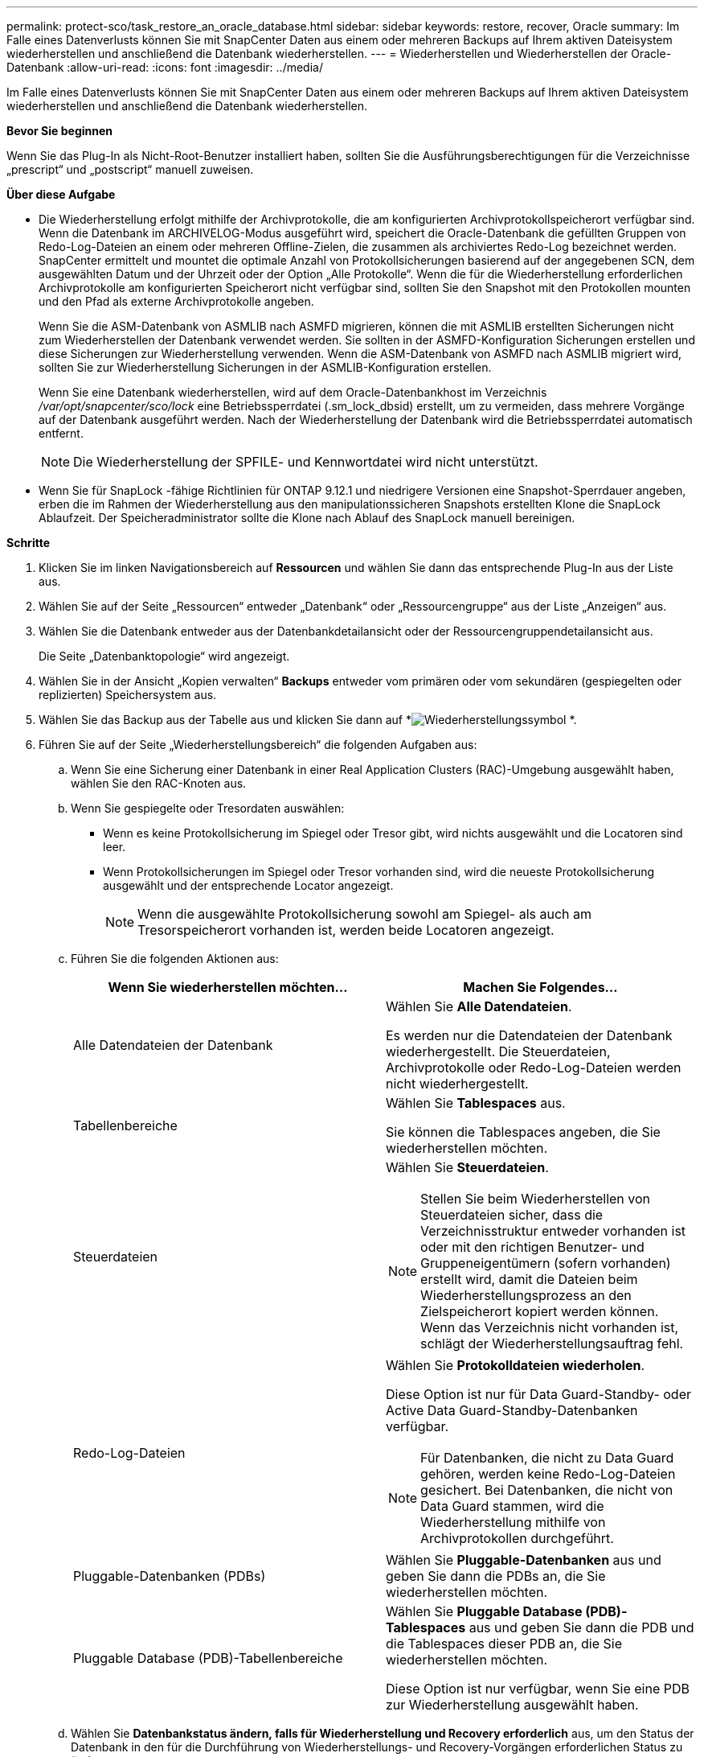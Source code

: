 ---
permalink: protect-sco/task_restore_an_oracle_database.html 
sidebar: sidebar 
keywords: restore, recover, Oracle 
summary: Im Falle eines Datenverlusts können Sie mit SnapCenter Daten aus einem oder mehreren Backups auf Ihrem aktiven Dateisystem wiederherstellen und anschließend die Datenbank wiederherstellen. 
---
= Wiederherstellen und Wiederherstellen der Oracle-Datenbank
:allow-uri-read: 
:icons: font
:imagesdir: ../media/


[role="lead"]
Im Falle eines Datenverlusts können Sie mit SnapCenter Daten aus einem oder mehreren Backups auf Ihrem aktiven Dateisystem wiederherstellen und anschließend die Datenbank wiederherstellen.

*Bevor Sie beginnen*

Wenn Sie das Plug-In als Nicht-Root-Benutzer installiert haben, sollten Sie die Ausführungsberechtigungen für die Verzeichnisse „prescript“ und „postscript“ manuell zuweisen.

*Über diese Aufgabe*

* Die Wiederherstellung erfolgt mithilfe der Archivprotokolle, die am konfigurierten Archivprotokollspeicherort verfügbar sind.  Wenn die Datenbank im ARCHIVELOG-Modus ausgeführt wird, speichert die Oracle-Datenbank die gefüllten Gruppen von Redo-Log-Dateien an einem oder mehreren Offline-Zielen, die zusammen als archiviertes Redo-Log bezeichnet werden.  SnapCenter ermittelt und mountet die optimale Anzahl von Protokollsicherungen basierend auf der angegebenen SCN, dem ausgewählten Datum und der Uhrzeit oder der Option „Alle Protokolle“.  Wenn die für die Wiederherstellung erforderlichen Archivprotokolle am konfigurierten Speicherort nicht verfügbar sind, sollten Sie den Snapshot mit den Protokollen mounten und den Pfad als externe Archivprotokolle angeben.
+
Wenn Sie die ASM-Datenbank von ASMLIB nach ASMFD migrieren, können die mit ASMLIB erstellten Sicherungen nicht zum Wiederherstellen der Datenbank verwendet werden.  Sie sollten in der ASMFD-Konfiguration Sicherungen erstellen und diese Sicherungen zur Wiederherstellung verwenden.  Wenn die ASM-Datenbank von ASMFD nach ASMLIB migriert wird, sollten Sie zur Wiederherstellung Sicherungen in der ASMLIB-Konfiguration erstellen.

+
Wenn Sie eine Datenbank wiederherstellen, wird auf dem Oracle-Datenbankhost im Verzeichnis _/var/opt/snapcenter/sco/lock_ eine Betriebssperrdatei (.sm_lock_dbsid) erstellt, um zu vermeiden, dass mehrere Vorgänge auf der Datenbank ausgeführt werden.  Nach der Wiederherstellung der Datenbank wird die Betriebssperrdatei automatisch entfernt.

+

NOTE: Die Wiederherstellung der SPFILE- und Kennwortdatei wird nicht unterstützt.

* Wenn Sie für SnapLock -fähige Richtlinien für ONTAP 9.12.1 und niedrigere Versionen eine Snapshot-Sperrdauer angeben, erben die im Rahmen der Wiederherstellung aus den manipulationssicheren Snapshots erstellten Klone die SnapLock Ablaufzeit. Der Speicheradministrator sollte die Klone nach Ablauf des SnapLock manuell bereinigen.


*Schritte*

. Klicken Sie im linken Navigationsbereich auf *Ressourcen* und wählen Sie dann das entsprechende Plug-In aus der Liste aus.
. Wählen Sie auf der Seite „Ressourcen“ entweder „Datenbank“ oder „Ressourcengruppe“ aus der Liste „Anzeigen“ aus.
. Wählen Sie die Datenbank entweder aus der Datenbankdetailansicht oder der Ressourcengruppendetailansicht aus.
+
Die Seite „Datenbanktopologie“ wird angezeigt.

. Wählen Sie in der Ansicht „Kopien verwalten“ *Backups* entweder vom primären oder vom sekundären (gespiegelten oder replizierten) Speichersystem aus.
. Wählen Sie das Backup aus der Tabelle aus und klicken Sie dann auf *image:../media/restore_icon.gif["Wiederherstellungssymbol"] *.
. Führen Sie auf der Seite „Wiederherstellungsbereich“ die folgenden Aufgaben aus:
+
.. Wenn Sie eine Sicherung einer Datenbank in einer Real Application Clusters (RAC)-Umgebung ausgewählt haben, wählen Sie den RAC-Knoten aus.
.. Wenn Sie gespiegelte oder Tresordaten auswählen:
+
*** Wenn es keine Protokollsicherung im Spiegel oder Tresor gibt, wird nichts ausgewählt und die Locatoren sind leer.
*** Wenn Protokollsicherungen im Spiegel oder Tresor vorhanden sind, wird die neueste Protokollsicherung ausgewählt und der entsprechende Locator angezeigt.
+

NOTE: Wenn die ausgewählte Protokollsicherung sowohl am Spiegel- als auch am Tresorspeicherort vorhanden ist, werden beide Locatoren angezeigt.



.. Führen Sie die folgenden Aktionen aus:
+
|===
| Wenn Sie wiederherstellen möchten... | Machen Sie Folgendes... 


 a| 
Alle Datendateien der Datenbank
 a| 
Wählen Sie *Alle Datendateien*.

Es werden nur die Datendateien der Datenbank wiederhergestellt.  Die Steuerdateien, Archivprotokolle oder Redo-Log-Dateien werden nicht wiederhergestellt.



 a| 
Tabellenbereiche
 a| 
Wählen Sie *Tablespaces* aus.

Sie können die Tablespaces angeben, die Sie wiederherstellen möchten.



 a| 
Steuerdateien
 a| 
Wählen Sie *Steuerdateien*.


NOTE: Stellen Sie beim Wiederherstellen von Steuerdateien sicher, dass die Verzeichnisstruktur entweder vorhanden ist oder mit den richtigen Benutzer- und Gruppeneigentümern (sofern vorhanden) erstellt wird, damit die Dateien beim Wiederherstellungsprozess an den Zielspeicherort kopiert werden können.  Wenn das Verzeichnis nicht vorhanden ist, schlägt der Wiederherstellungsauftrag fehl.



 a| 
Redo-Log-Dateien
 a| 
Wählen Sie *Protokolldateien wiederholen*.

Diese Option ist nur für Data Guard-Standby- oder Active Data Guard-Standby-Datenbanken verfügbar.


NOTE: Für Datenbanken, die nicht zu Data Guard gehören, werden keine Redo-Log-Dateien gesichert.  Bei Datenbanken, die nicht von Data Guard stammen, wird die Wiederherstellung mithilfe von Archivprotokollen durchgeführt.



 a| 
Pluggable-Datenbanken (PDBs)
 a| 
Wählen Sie *Pluggable-Datenbanken* aus und geben Sie dann die PDBs an, die Sie wiederherstellen möchten.



 a| 
Pluggable Database (PDB)-Tabellenbereiche
 a| 
Wählen Sie *Pluggable Database (PDB)-Tablespaces* aus und geben Sie dann die PDB und die Tablespaces dieser PDB an, die Sie wiederherstellen möchten.

Diese Option ist nur verfügbar, wenn Sie eine PDB zur Wiederherstellung ausgewählt haben.

|===
.. Wählen Sie *Datenbankstatus ändern, falls für Wiederherstellung und Recovery erforderlich* aus, um den Status der Datenbank in den für die Durchführung von Wiederherstellungs- und Recovery-Vorgängen erforderlichen Status zu ändern.
+
Die verschiedenen Zustände einer Datenbank sind (von oben nach unten) geöffnet, gemountet, gestartet und heruntergefahren.  Sie müssen dieses Kontrollkästchen aktivieren, wenn sich die Datenbank in einem höheren Status befindet, der Status jedoch in einen niedrigeren Status geändert werden muss, um einen Wiederherstellungsvorgang durchzuführen.  Wenn sich die Datenbank in einem niedrigeren Status befindet, der Status jedoch in einen höheren Status geändert werden muss, um den Wiederherstellungsvorgang durchzuführen, wird der Datenbankstatus automatisch geändert, auch wenn Sie das Kontrollkästchen nicht aktivieren.

+
Wenn sich eine Datenbank im geöffneten Zustand befindet und für die Wiederherstellung der Zustand „gemountet“ erforderlich ist, wird der Datenbankstatus nur geändert, wenn Sie dieses Kontrollkästchen aktivieren.

.. Wählen Sie *In-Place-Wiederherstellung erzwingen*, wenn Sie eine In-Place-Wiederherstellung in Szenarien durchführen möchten, in denen nach der Sicherung neue Datendateien hinzugefügt werden oder wenn LUNs zu einer LVM-Datenträgergruppe hinzugefügt, gelöscht oder neu erstellt werden.


. Führen Sie auf der Seite „Wiederherstellungsbereich“ die folgenden Aktionen aus:
+
|===
| Wenn du... | Machen Sie Folgendes... 


 a| 
Möchten Sie die letzte Transaktion wiederherstellen
 a| 
Wählen Sie *Alle Protokolle*.



 a| 
Möchten Sie auf eine bestimmte System Change Number (SCN) wiederherstellen
 a| 
Wählen Sie *Bis SCN (System Change Number)*.



 a| 
Möchten Sie zu einem bestimmten Datum und Zeitpunkt wiederherstellen
 a| 
Wählen Sie *Datum und Uhrzeit*.

Sie müssen Datum und Uhrzeit der Zeitzone des Datenbankhosts angeben.



 a| 
Will nicht erholen
 a| 
Wählen Sie *Keine Wiederherstellung*.



 a| 
Möchten Sie externe Archivprotokollspeicherorte angeben
 a| 
Wenn die Datenbank im ARCHIVELOG-Modus ausgeführt wird, ermittelt und mountet SnapCenter die optimale Anzahl von Protokollsicherungen basierend auf der angegebenen SCN, dem ausgewählten Datum und der Uhrzeit oder der Option „Alle Protokolle“.

Wenn Sie dennoch den Speicherort der externen Archivprotokolldateien angeben möchten, wählen Sie *Speicherorte für externe Archivprotokolle angeben*.

Wenn Archivprotokolle im Rahmen der Sicherung bereinigt werden und Sie die erforderlichen Archivprotokollsicherungen manuell bereitgestellt haben, müssen Sie den bereitgestellten Sicherungspfad als externen Archivprotokollspeicherort für die Wiederherstellung angeben.


NOTE: Sie sollten den Pfad und den Inhalt des Mount-Pfads überprüfen, bevor Sie ihn als externen Protokollspeicherort auflisten.

** https://docs.netapp.com/us-en/ontap-apps-dbs/oracle/oracle-dp-overview.html["Oracle-Datenschutz mit ONTAP"^]
** https://kb.netapp.com/Advice_and_Troubleshooting/Data_Protection_and_Security/SnapCenter/ORA-00308%3A_cannot_open_archived_log_ORA_LOG_arch1_123_456789012.arc["Der Vorgang schlägt mit dem Fehler ORA-00308 fehl"^]


|===
+
Sie können keine Wiederherstellung mit der Wiederherstellung aus sekundären Sicherungen durchführen, wenn die Archivprotokollvolumes nicht geschützt sind, die Datenvolumes jedoch geschützt sind.  Sie können nur wiederherstellen, indem Sie *Keine Wiederherstellung* auswählen.

+
Wenn Sie eine RAC-Datenbank mit ausgewählter Option „Datenbank öffnen“ wiederherstellen, wird nur die RAC-Instanz, bei der der Wiederherstellungsvorgang initiiert wurde, wieder in den geöffneten Zustand versetzt.

+

NOTE: Die Wiederherstellung wird für Data Guard-Standby- und Active Data Guard-Standby-Datenbanken nicht unterstützt.

. Geben Sie auf der Seite „PreOps“ den Pfad und die Argumente des Prescripts ein, das Sie vor dem Wiederherstellungsvorgang ausführen möchten.
+
Sie müssen die Prescripts entweder im Pfad _/var/opt/snapcenter/spl/scripts_ oder in einem beliebigen Ordner innerhalb dieses Pfads speichern.  Standardmäßig wird der Pfad _/var/opt/snapcenter/spl/scripts_ ausgefüllt.  Wenn Sie innerhalb dieses Pfads Ordner zum Speichern der Skripte erstellt haben, müssen Sie diese Ordner im Pfad angeben.

+
Sie können auch den Timeout-Wert des Skripts angeben. Der Standardwert beträgt 60 Sekunden.

+
SnapCenter ermöglicht Ihnen die Verwendung der vordefinierten Umgebungsvariablen, wenn Sie das Prescript und Postscript ausführen.link:../protect-sco/predefined-environment-variables-prescript-postscript-restore.html["Mehr erfahren"^]

. Führen Sie auf der Seite „PostOps“ die folgenden Schritte aus:
+
.. Geben Sie den Pfad und die Argumente des Postscripts ein, das Sie nach dem Wiederherstellungsvorgang ausführen möchten.
+
Sie müssen die Postscripts entweder in _/var/opt/snapcenter/spl/scripts_ oder in einem beliebigen Ordner innerhalb dieses Pfads speichern.  Standardmäßig wird der Pfad _/var/opt/snapcenter/spl/scripts_ ausgefüllt.  Wenn Sie innerhalb dieses Pfads Ordner zum Speichern der Skripte erstellt haben, müssen Sie diese Ordner im Pfad angeben.

+

NOTE: Wenn der Wiederherstellungsvorgang fehlschlägt, werden Postscripts nicht ausgeführt und Bereinigungsaktivitäten direkt ausgelöst.

.. Aktivieren Sie das Kontrollkästchen, wenn Sie die Datenbank nach der Wiederherstellung öffnen möchten.
+
Wenn Sie nach der Wiederherstellung einer Containerdatenbank (CDB) mit oder ohne Steuerdateien oder nach der Wiederherstellung nur der CDB-Steuerdateien angeben, dass die Datenbank nach der Wiederherstellung geöffnet werden soll, wird nur die CDB geöffnet und nicht die Pluggable Databases (PDB) in dieser CDB.

+
In einem RAC-Setup wird nach der Wiederherstellung nur die RAC-Instanz geöffnet, die für die Wiederherstellung verwendet wird.

+

NOTE: Nach der Wiederherstellung eines Benutzertabellenbereichs mit Steuerdateien, eines Systemtabellenbereichs mit oder ohne Steuerdateien oder einer PDB mit oder ohne Steuerdateien wird nur der Status der PDB im Zusammenhang mit dem Wiederherstellungsvorgang in den ursprünglichen Status geändert.  Der Status der anderen PDBs, die nicht für die Wiederherstellung verwendet wurden, wird nicht in den ursprünglichen Status zurückgesetzt, da der Status dieser PDBs nicht gespeichert wurde.  Sie müssen den Status der PDBs, die nicht für die Wiederherstellung verwendet wurden, manuell ändern.



. Wählen Sie auf der Benachrichtigungsseite aus der Dropdownliste *E-Mail-Einstellungen* die Szenarien aus, in denen Sie die E-Mail-Benachrichtigungen senden möchten.
+
Sie müssen außerdem die E-Mail-Adressen des Absenders und des Empfängers sowie den Betreff der E-Mail angeben.  Wenn Sie den Bericht über den durchgeführten Wiederherstellungsvorgang anhängen möchten, müssen Sie *Jobbericht anhängen* auswählen.

+

NOTE: Für die E-Mail-Benachrichtigung müssen Sie die SMTP-Serverdetails entweder über die GUI oder den PowerShell-Befehl „Set-SmSmtpServer“ angegeben haben.

. Überprüfen Sie die Zusammenfassung und klicken Sie dann auf *Fertig*.
. Überwachen Sie den Vorgangsfortschritt, indem Sie auf *Überwachen* > *Jobs* klicken.


*Für weitere Informationen*

* https://kb.netapp.com/Advice_and_Troubleshooting/Data_Protection_and_Security/SnapCenter/Oracle_RAC_One_Node_database_is_skipped_for_performing_SnapCenter_operations["Die Oracle RAC One Node-Datenbank wird für die Durchführung von SnapCenter -Vorgängen übersprungen"^]
* https://kb.netapp.com/Advice_and_Troubleshooting/Data_Protection_and_Security/SnapCenter/Failed_to_restore_from_a_secondary_SnapMirror_or_SnapVault_location["Die Wiederherstellung von einem sekundären SnapMirror oder SnapVault Speicherort ist fehlgeschlagen."^]
* https://kb.netapp.com/Advice_and_Troubleshooting/Data_Protection_and_Security/SnapCenter/Failed_to_restore_when_a_backup_of_an_orphan_incarnation_is_selected["Fehler beim Wiederherstellen aus einer Sicherung einer verwaisten Inkarnation"^]
* https://kb.netapp.com/Advice_and_Troubleshooting/Data_Protection_and_Security/SnapCenter/What_are_the_customizable_parameters_for_backup_restore_and_clone_operations_on_AIX_systems["Anpassbare Parameter für Sicherungs-, Wiederherstellungs- und Klonvorgänge auf AIX-Systemen"^]

